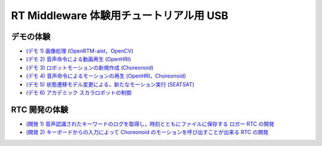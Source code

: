 ========================================
RT Middleware 体験用チュートリアル用 USB
========================================

デモの体験
==========

- `(デモ 1) 画像処理 (OpenRTM-aist，OpenCV) <1.1_demo_imageprocessing.html>`_
- `(デモ 2) 音声命令による動画再生 (OpenHRI) <1.2_demo_mediaplaybyvoice.html>`_
- `(デモ 3) ロボットモーションの新規作成 (Choreonoid) <1.3_choreonoid_createmotion.html>`_
- `(デモ 4) 音声命令によるモーションの再生 (OpenHRI，Choreonoid) <1.4_callmotion_byvoice.html>`_
- `(デモ 5) 状態遷移モデル変更による，新たなモーション実行 (SEATSAT) <1.5_modifystate_seatsat.html>`_
- `(デモ 6) アカデミック スカラロボットの制御 <1.6_scararobot_control.html>`_

RTC 開発の体験
==============

- `(開発 1) 音声認識されたキーワードのログを取得し，時刻とともにファイルに保存する ロガー RTC の開発 <2.1_samplewordlogger.html>`_
- `(開発 2) キーボードからの入力によって Choreonoid のモーションを呼び出すことが出来る RTC の開発 <2.2_samplemotionselector.html>`_
